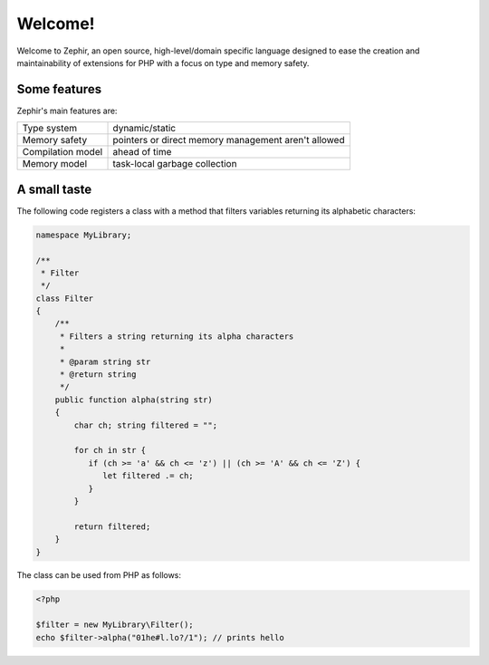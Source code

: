 Welcome!
========
Welcome to Zephir, an open source, high-level/domain specific language
designed to ease the creation and maintainability of extensions for PHP
with a focus on type and memory safety.

Some features
-------------
Zephir's main features are:

+-------------------+-----------------------------------------------------+
| Type system       | dynamic/static                                      |
+-------------------+-----------------------------------------------------+
| Memory safety     | pointers or direct memory management aren't allowed |
+-------------------+-----------------------------------------------------+
| Compilation model | ahead of time                                       |
+-------------------+-----------------------------------------------------+
| Memory model      | task-local garbage collection                       |
+-------------------+-----------------------------------------------------+

A small taste
-------------
The following code registers a class with a method that filters variables returning its
alphabetic characters:

.. code-block:: zephir

    namespace MyLibrary;

    /**
     * Filter
     */
    class Filter
    {
        /**
         * Filters a string returning its alpha characters
         *
         * @param string str
         * @return string
         */
        public function alpha(string str)
        {
            char ch; string filtered = "";

            for ch in str {
               if (ch >= 'a' && ch <= 'z') || (ch >= 'A' && ch <= 'Z') {
                  let filtered .= ch;
               }
            }

            return filtered;
        }
    }

The class can be used from PHP as follows:

.. code-block:: php

  <?php

  $filter = new MyLibrary\Filter();
  echo $filter->alpha("01he#l.lo?/1"); // prints hello
